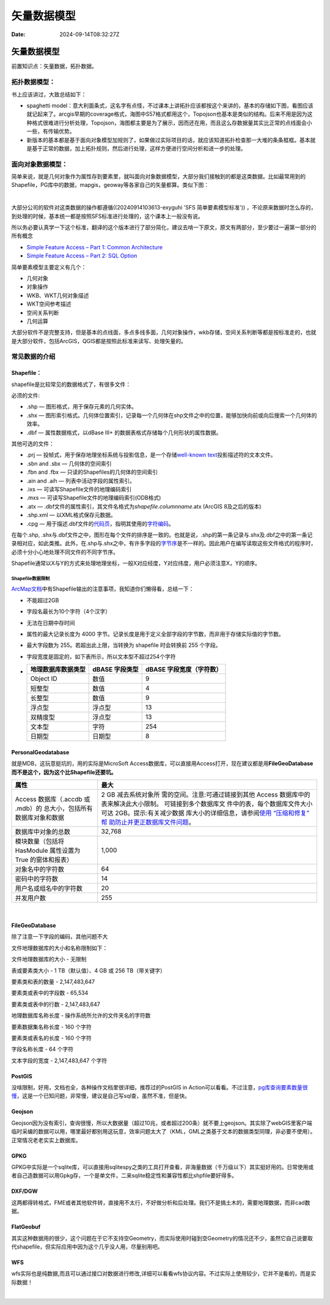 ============
矢量数据模型
============

:Date: 2024-09-14T08:32:27Z

矢量数据模型
============

前置知识点：矢量数据，拓扑数据。

拓扑数据模型：
--------------

书上应该讲过，大致总结如下：

-  spaghetti
   model：意大利面条式，这名字有点怪，不过课本上讲拓扑应该都按这个来讲的，基本的存储如下图，看图应该就记起来了。arcgis早期的coverage格式，海图中S57格式都用这个，Topojson也基本是类似的结构。后来不用是因为这种格式很难进行分析处理，Topojson，海图都主要是为了展示，因而还在用，而且这么存数据量其实比正常的点线面会小一些，有传输优势。
   ​\ |image|\ ​
-  新版本的基本都是基于面向对象模型加规则了，如果做过实际项目的话，就应该知道拓扑检查那一大堆的条条框框。基本就是基于正常的数据，加上拓扑规则，然后进行处理，这样方便进行空间分析和进一步的处理。

面向对象数据模型：
------------------

简单来说，就是几何对象作为属性存到要素里，就叫面向对象数据模型，大部分我们接触到的都是这类数据。比如最常用到的Shapefile，PG库中的数据，mapgis，geoway等各家自己的矢量都算。类似下图：

​\ |image1|\ ​

大部分公司的软件对这类数据的操作都遵循((20240914103613-exyguhi 'SFS
简单要素模型标准'))
，不论原来数据时怎么存的，到处理的时候，基本统一都是按照SFS标准进行处理的，这个课本上一般没有说。

所以务必要认真学一下这个标准，翻译的这个版本进行了部分简化，建议去啃一下原文，原文有两部分，至少要过一遍第一部分的所有概念

-  `Simple Feature Access – Part 1: Common
   Architecture <https://www.ogc.org/standard/sfa/>`__
-  `Simple Feature Access – Part 2: SQL
   Option <https://www.ogc.org/standard/sfs/>`__

简单要素模型主要定义有几个：

-  几何对象
-  对象操作
-  WKB、WKT几何对象描述
-  WKT空间参考描述
-  空间关系判断
-  几何运算

大部分软件不是完整支持，但是基本的点线面，多点多线多面，几何对象操作，wkb存储，空间关系判断等都是按标准走的，也就是大部分软件，包括ArcGIS，QGIS都是按照此标准来读写、处理矢量的。

常见数据的介绍
--------------

Shapefile：
~~~~~~~~~~~

shapefile是比较常见的数据格式了，有很多文件：

必须的文件:

-  .shp — 图形格式，用于保存元素的几何实体。
-  .shx —
   图形索引格式。几何体位置索引，记录每一个几何体在shp文件之中的位置，能够加快向前或向后搜索一个几何体的效率。
-  .dbf — 属性数据格式，以dBase III+
   的数据表格式存储每个几何形状的属性数据。

其他可选的文件：

-  .prj —
   投帧式，用于保存地理坐标系统与投影信息，是一个存储\ `well-known
   text <https://zh.wikipedia.org/w/index.php?title=Well-known_text&action=edit&redlink=1>`__\ 投影描述符的文本文件。
-  .sbn and .sbx — 几何体的空间索引
-  .fbn and .fbx — 只读的Shapefiles的几何体的空间索引
-  .ain and .aih — 列表中活动字段的属性索引。
-  .ixs — 可读写Shapefile文件的地理编码索引
-  .mxs — 可读写Shapefile文件的地理编码索引(ODB格式)
-  .atx —
   .dbf文件的属性索引，其文件名格式为\ *shapefile*.\ *columnname*.atx
   (ArcGIS 8及之后的版本)
-  .shp.xml — 以XML格式保存元数据。
-  .cpg —
   用于描述.dbf文件的\ `代码页 <https://zh.wikipedia.org/wiki/%E4%BB%A3%E7%A0%81%E9%A1%B5>`__\ ，指明其使用的\ `字符编码 <https://zh.wikipedia.org/wiki/%E5%AD%97%E7%AC%A6%E7%BC%96%E7%A0%81>`__\ 。

在每个.shp,
.shx与.dbf文件之中，图形在每个文件的排序是一致的。也就是说，.shp的第一条记录与.shx及.dbf之中的第一条记录相对应，如此类推。此外，在.shp与.shx之中，有许多字段的\ `字节序 <https://zh.wikipedia.org/wiki/%E5%AD%97%E8%8A%82%E5%BA%8F>`__\ 是不一样的。因此用户在编写读取这些文件格式的程序时，必须十分小心地处理不同文件的不同字节序。

Shapefile通常以X与Y的方式来处理地理坐标，一般X对应经度，Y对应纬度，用户必须注意X，Y的顺序。

Shapefile数据限制
^^^^^^^^^^^^^^^^^

`ArcMap文档 <https://desktop.arcgis.com/zh-cn/arcmap/latest/manage-data/shapefiles/geoprocessing-considerations-for-shapefile-output.htm#GUID-B845DF9F-78C9-439F-9674-2BFEEFF8D58E>`__\ 中有Shapefile输出的注意事项，我知道你们懒得看，总结一下：

-  不能超过2GB

-  字段名最长为10个字符（4个汉字）

-  无法在日期中存时间

-  属性的最大记录长度为 4000
   字节。记录长度是用于定义全部字段的字节数，而非用于存储实际值的字节数。

-  最大字段数为 255。若超出此上限，当转换为 shapefile 时会转换前 255
   个字段。

-  字段宽度是固定的，如下表所示，所以文本型不超过254个字符

-  

   ================== ============== ========================
   地理数据库数据类型 dBASE 字段类型 dBASE 字段宽度（字符数）
   ================== ============== ========================
   Object ID          数值           9
   短整型             数值           4
   长整型             数值           9
   浮点型             浮点型         13
   双精度型           浮点型         13
   文本型             字符           254
   日期型             日期型         8
   ================== ============== ========================

**PersonalGeodatabase**
~~~~~~~~~~~~~~~~~~~~~~~

就是MDB，这玩意挺坑的，用的实际是MicroSoft
Access数据库，可以直接用Access打开，现在建议都是用\ **FileGeoDatabase而不是这个，因为这个比Shapefile还要坑。**

+----------------------------------+----------------------------------+
| 属性                             | 最大                             |
+==================================+==================================+
| Access 数据库（.accdb 或         | 2 GB                             |
| .mdb）的                         | 减去系统对象所                   |
| 总大小，包括所有数据库对象和数据 | 需的空间。注意:可通过链接到其他  |
|                                  | Access                           |
|                                  | 数据库中的表来解决此大小限制。   |
|                                  | 可链接到多个数据库文             |
|                                  | 件中的表，每个数据库文件大小可达 |
|                                  | 2GB。提示:有关减少数据           |
|                                  | 库大小的详细信息，请参阅\ `使用  |
|                                  | “压缩和修复”                     |
|                                  | 帮                               |
|                                  | 助防止并更正数据库文件问题 <htt  |
|                                  | ps://support.microsoft.com/zh-cn |
|                                  | /topic/%E9%80%9A%E8%BF%87%E4%BD% |
|                                  | BF%E7%94%A8-%E5%8E%8B%E7%BC%A9%E |
|                                  | 5%92%8C%E4%BF%AE%E5%A4%8D%E6%95% |
|                                  | B0%E6%8D%AE%E5%BA%93-%E5%B8%AE%E |
|                                  | 5%8A%A9%E9%98%B2%E6%AD%A2%E5%92% |
|                                  | 8C%E6%9B%B4%E6%AD%A3%E6%95%B0%E6 |
|                                  | %8D%AE%E5%BA%93%E6%96%87%E4%BB%B |
|                                  | 6%E9%97%AE%E9%A2%98-6ee60f16-aed |
|                                  | 0-40ac-bf22-85fa9f4005b2>`__\ 。 |
+----------------------------------+----------------------------------+
| 数据库中对象的总数               | 32,768                           |
+----------------------------------+----------------------------------+
| 模块数量（包括将 HasModule       | 1,000                            |
| 属性设置为 True 的窗体和报表）   |                                  |
+----------------------------------+----------------------------------+
| 对象名中的字符数                 | 64                               |
+----------------------------------+----------------------------------+
| 密码中的字符数                   | 14                               |
+----------------------------------+----------------------------------+
| 用户名或组名中的字符数           | 20                               |
+----------------------------------+----------------------------------+
| 并发用户数                       | 255                              |
+----------------------------------+----------------------------------+

‍

**FileGeoDatabase**
~~~~~~~~~~~~~~~~~~~

除了注意一下字段的编码，其他问题不大

文件地理数据库的大小和名称限制如下：

文件地理数据库的大小 - 无限制

表或要素类大小 - 1 TB（默认值）、4 GB 或 256 TB（带关键字）

要素类和表的数量 - 2,147,483,647

要素类或表中的字段数 - 65,534

要素类或表中的行数 - 2,147,483,647

地理数据库名称长度 - 操作系统所允许的文件夹名的字符数

要素数据集名称长度 - 160 个字符

要素类或表名的长度 - 160 个字符

字段名称长度 - 64 个字符

文本字段的宽度 - 2,147,483,647 个字符

PostGIS
~~~~~~~

没啥限制，好用，文档也全，各种操作文档里很详细，推荐过的PostGIS in
Action可以看看。不过注意，\ `pg库查询要素数量很慢 <https://wiki.postgresql.org/wiki/Slow_Counting>`__\ ，这是一个已知问题，非常慢，建议是自己写sql查，虽然不准，但是快。

Geojson
~~~~~~~

Geojson因为没有索引，查询很慢，所以大数据量（超过10兆，或者超过200条）就不要上geojson。其实除了webGIS里客户端临时采编的数据可以用，哪里最好都别用这玩意，效率问题太大了（KML，GML之类基于文本的数据类型同理，非必要不使用）。正常情况老老实实上数据库。

GPKG
~~~~

GPKG中实际是一个sqlite库，可以直接用sqlitespy之类的工具打开查看，非海量数据（千万级以下）其实挺好用的。日常使用或者自己造数据可以用Gpkg存，一个是单文件，二来sqlite稳定性和兼容性都比shpfile要好得多。

DXF/DGW
~~~~~~~

这两都得转格式，FME或者其他软件转，直接用不太行，不好做分析和后处理。我们不是搞土木的，需要地理数据，而非cad数据。

FlatGeobuf
~~~~~~~~~~

其实这种数据用的很少，这个问题在于它不支持空Geometry，而实际使用时碰到空Geometry的情况还不少，虽然它自己说要取代shapefile，但实际应用中因为这个几乎没人用，尽量别用吧。

WFS
~~~

wfs实际也是纯数据,而且可以通过接口对数据进行修改,详细可以看看wfs协议内容。不过实际上使用较少，它并不是看的，而是实际数据！

‍

.. |image| image:: assets/image-20240914112400-api5taq.png
.. |image1| image:: assets/image-20240914140625-vokifct.png

